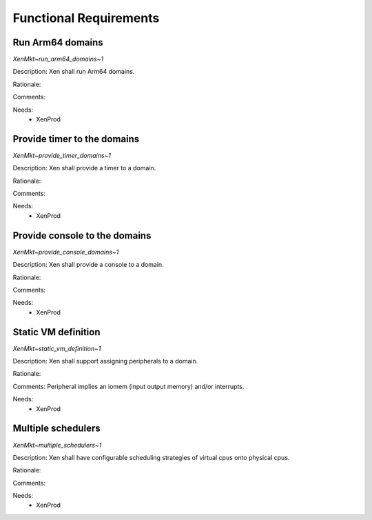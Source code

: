 .. SPDX-License-Identifier: CC-BY-4.0

Functional Requirements
=======================

Run Arm64 domains
-----------------

`XenMkt~run_arm64_domains~1`

Description:
Xen shall run Arm64 domains.

Rationale:

Comments:

Needs:
 - XenProd

Provide timer to the domains
----------------------------

`XenMkt~provide_timer_domains~1`

Description:
Xen shall provide a timer to a domain.

Rationale:

Comments:

Needs:
 - XenProd

Provide console to the domains
------------------------------

`XenMkt~provide_console_domains~1`

Description:
Xen shall provide a console to a domain.

Rationale:

Comments:

Needs:
 - XenProd

Static VM definition
--------------------

`XenMkt~static_vm_definition~1`

Description:
Xen shall support assigning peripherals to a domain.

Rationale:

Comments:
Peripheral implies an iomem (input output memory) and/or interrupts.

Needs:
 - XenProd

Multiple schedulers
-------------------

`XenMkt~multiple_schedulers~1`

Description:
Xen shall have configurable scheduling strategies of virtual cpus onto physical
cpus.

Rationale:

Comments:

Needs:
 - XenProd
